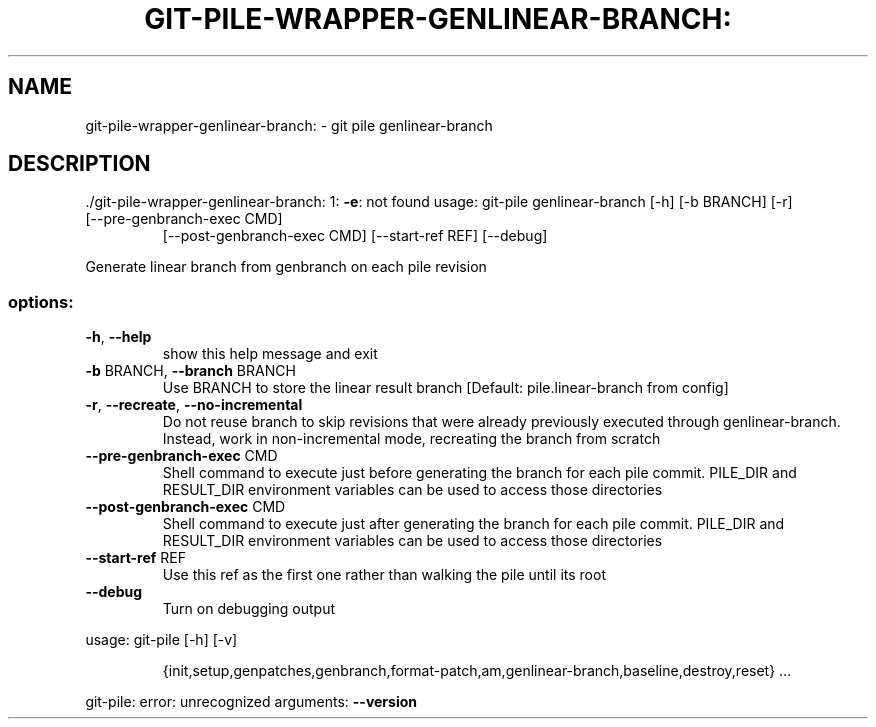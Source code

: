 .\" DO NOT MODIFY THIS FILE!  It was generated by help2man 1.49.1.
.TH GIT-PILE-WRAPPER-GENLINEAR-BRANCH: "1" "December 2022" "git-pile-wrapper-genlinear-branch: 1: -e: not found" "User Commands"
.SH NAME
git-pile-wrapper-genlinear-branch: \- git pile genlinear-branch
.SH DESCRIPTION
\&./git\-pile\-wrapper\-genlinear\-branch: 1: \fB\-e\fR: not found
usage: git\-pile genlinear\-branch [\-h] [\-b BRANCH] [\-r]
.TP
[\-\-pre\-genbranch\-exec CMD]
[\-\-post\-genbranch\-exec CMD] [\-\-start\-ref REF]
[\-\-debug]
.PP
Generate linear branch from genbranch on each pile revision
.SS "options:"
.TP
\fB\-h\fR, \fB\-\-help\fR
show this help message and exit
.TP
\fB\-b\fR BRANCH, \fB\-\-branch\fR BRANCH
Use BRANCH to store the linear result branch [Default:
pile.linear\-branch from config]
.TP
\fB\-r\fR, \fB\-\-recreate\fR, \fB\-\-no\-incremental\fR
Do not reuse branch to skip revisions that were
already previously executed through genlinear\-branch.
Instead, work in non\-incremental mode, recreating the
branch from scratch
.TP
\fB\-\-pre\-genbranch\-exec\fR CMD
Shell command to execute just before generating the
branch for each pile commit. PILE_DIR and RESULT_DIR
environment variables can be used to access those
directories
.TP
\fB\-\-post\-genbranch\-exec\fR CMD
Shell command to execute just after generating the
branch for each pile commit. PILE_DIR and RESULT_DIR
environment variables can be used to access those
directories
.TP
\fB\-\-start\-ref\fR REF
Use this ref as the first one rather than walking the
pile until its root
.TP
\fB\-\-debug\fR
Turn on debugging output
.PP
usage: git\-pile [\-h] [\-v]
.IP
{init,setup,genpatches,genbranch,format\-patch,am,genlinear\-branch,baseline,destroy,reset}
\&...
.PP
git\-pile: error: unrecognized arguments: \fB\-\-version\fR
